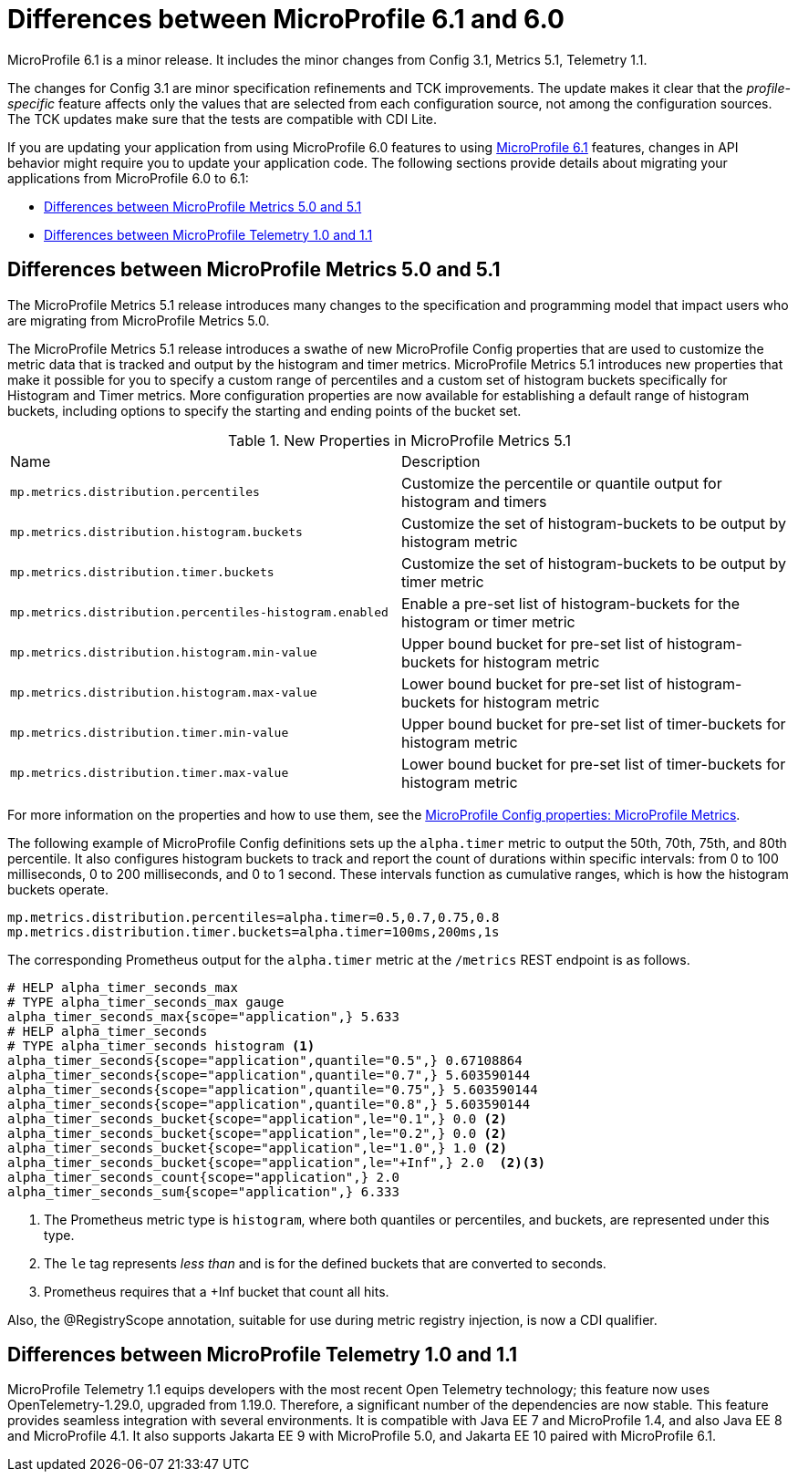 // Copyright (c) 2023 IBM Corporation and others.
// Licensed under Creative Commons Attribution-NoDerivatives
// 4.0 International (CC BY-ND 4.0)
// https://creativecommons.org/licenses/by-nd/4.0/
//
//
// Contributors:
// IBM Corporation
//
//
//
//
:page-description: MicroProfile 6.1 is a minor release. If you are updating your application from using MicroProfile 6.0 features to using MicroProfile 6.1 features, changes in API behavior might require you to update your application code.
:projectName: Open Liberty
:page-layout: general-reference
:page-type: general
= Differences between MicroProfile 6.1 and 6.0

MicroProfile 6.1 is a minor release. It includes the minor changes from Config 3.1, Metrics 5.1, Telemetry 1.1.

The changes for Config 3.1 are minor specification refinements and TCK improvements. The update makes it clear that the _profile-specific_ feature affects only the values that are selected from each configuration source, not among the configuration sources. The TCK updates make sure that the tests are compatible with CDI Lite.

If you are updating your application from using MicroProfile 6.0 features to using link:https://github.com/eclipse/microprofile/releases/tag/6.1[MicroProfile 6.1] features, changes in API behavior might require you to update your application code. The following sections provide details about migrating your applications from MicroProfile 6.0 to 6.1:

- <<#metrics, Differences between MicroProfile Metrics 5.0 and 5.1>>
- <<#telemetry, Differences between MicroProfile Telemetry 1.0 and 1.1>>

[#metrics]
== Differences between MicroProfile Metrics 5.0 and 5.1

The MicroProfile Metrics 5.1 release introduces many changes to the specification and programming model that impact users who are migrating from MicroProfile Metrics 5.0.

The MicroProfile Metrics 5.1 release introduces a swathe of new MicroProfile Config properties that are used to customize the metric data that is tracked and output by the histogram and timer metrics. MicroProfile Metrics 5.1 introduces new properties that make it possible for you to specify a custom range of percentiles and a custom set of histogram buckets specifically for Histogram and Timer metrics. More configuration properties are now available for establishing a default range of histogram buckets, including options to specify the starting and ending points of the bucket set.

.New Properties in MicroProfile Metrics 5.1
|===

| Name| Description

|`mp.metrics.distribution.percentiles` 
|Customize the percentile or quantile output for histogram and timers

|`mp.metrics.distribution.histogram.buckets` 
| Customize the set of histogram-buckets to be output by histogram metric

|`mp.metrics.distribution.timer.buckets` 
| Customize the set of histogram-buckets to be output by timer metric

|`mp.metrics.distribution.percentiles-histogram.enabled` 
| Enable a pre-set list of histogram-buckets for the histogram or timer metric

|`mp.metrics.distribution.histogram.min-value` 
| Upper bound bucket for pre-set list of histogram-buckets for histogram metric

|`mp.metrics.distribution.histogram.max-value` 
| Lower bound bucket for pre-set list of histogram-buckets for histogram metric

|`mp.metrics.distribution.timer.min-value` 
| Upper bound bucket for pre-set list of timer-buckets for histogram metric

|`mp.metrics.distribution.timer.max-value` 
| Lower bound bucket for pre-set list of timer-buckets for histogram metric

|===

For more information on the properties and how to use them, see the xref:microprofile-config-properties.adoc#metrics[MicroProfile Config properties: MicroProfile Metrics].

The following example of MicroProfile Config definitions sets up the `alpha.timer` metric to output the 50th, 70th, 75th, and 80th percentile. It also configures histogram buckets to track and report the count of durations within specific intervals: from 0 to 100 milliseconds, 0 to 200 milliseconds, and 0 to 1 second. These intervals function as cumulative ranges, which is how the histogram buckets operate.

[source,xml]
----
mp.metrics.distribution.percentiles=alpha.timer=0.5,0.7,0.75,0.8
mp.metrics.distribution.timer.buckets=alpha.timer=100ms,200ms,1s
----

The corresponding Prometheus output for the `alpha.timer` metric at the `/metrics` REST endpoint is as follows.

[source,xml]
----
# HELP alpha_timer_seconds_max  
# TYPE alpha_timer_seconds_max gauge
alpha_timer_seconds_max{scope="application",} 5.633
# HELP alpha_timer_seconds  
# TYPE alpha_timer_seconds histogram <1>
alpha_timer_seconds{scope="application",quantile="0.5",} 0.67108864
alpha_timer_seconds{scope="application",quantile="0.7",} 5.603590144
alpha_timer_seconds{scope="application",quantile="0.75",} 5.603590144
alpha_timer_seconds{scope="application",quantile="0.8",} 5.603590144
alpha_timer_seconds_bucket{scope="application",le="0.1",} 0.0 <2>
alpha_timer_seconds_bucket{scope="application",le="0.2",} 0.0 <2>
alpha_timer_seconds_bucket{scope="application",le="1.0",} 1.0 <2>
alpha_timer_seconds_bucket{scope="application",le="+Inf",} 2.0  <2><3>
alpha_timer_seconds_count{scope="application",} 2.0
alpha_timer_seconds_sum{scope="application",} 6.333
----

<1> The Prometheus metric type is `histogram`, where both quantiles or percentiles, and buckets, are represented under this type.
<2> The `le` tag represents _less than_ and is for the defined buckets that are converted to seconds.
<3> Prometheus requires that a +Inf bucket that count all hits.

Also, the @RegistryScope annotation, suitable for use during metric registry injection, is now a CDI qualifier.

[#telemetry]
== Differences between MicroProfile Telemetry 1.0 and 1.1

MicroProfile Telemetry 1.1 equips developers with the most recent Open Telemetry technology; this feature now uses OpenTelemetry-1.29.0, upgraded from 1.19.0. Therefore, a significant number of the dependencies are now stable. 
This feature provides seamless integration with several environments. It is compatible with Java EE 7 and MicroProfile 1.4, and also Java EE 8 and MicroProfile 4.1. It also supports Jakarta EE 9 with MicroProfile 5.0, and Jakarta EE 10 paired with MicroProfile 6.1.

